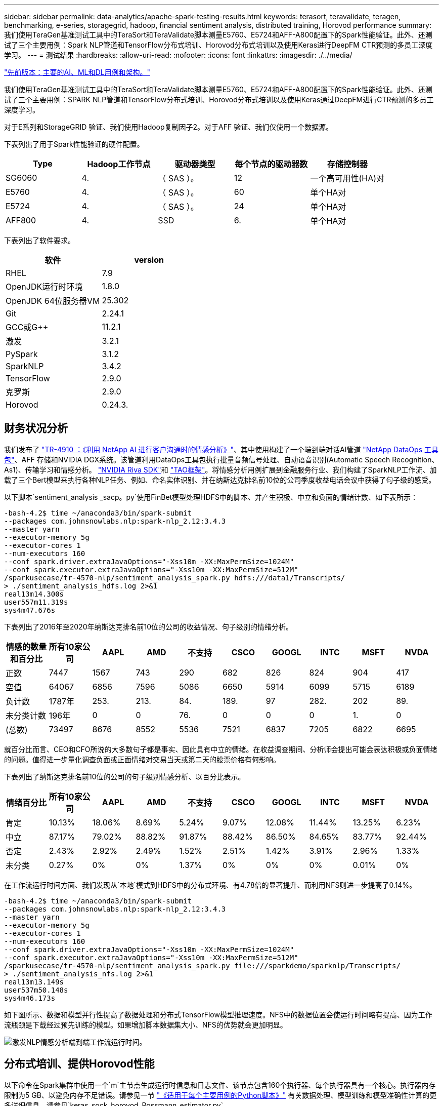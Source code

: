 ---
sidebar: sidebar 
permalink: data-analytics/apache-spark-testing-results.html 
keywords: terasort, teravalidate, teragen, benchmarking, e-series, storagegrid, hadoop, financial sentiment analysis, distributed training, Horovod performance 
summary: 我们使用TeraGen基准测试工具中的TeraSort和TeraValidate脚本测量E5760、E5724和AFF-A800配置下的Spark性能验证。此外、还测试了三个主要用例：Spark NLP管道和TensorFlow分布式培训、Horovod分布式培训以及使用Keras进行DeepFM CTR预测的多员工深度学习。 
---
= 测试结果
:hardbreaks:
:allow-uri-read: 
:nofooter: 
:icons: font
:linkattrs: 
:imagesdir: ./../media/


link:apache-spark-major-ai,-ml,-and-dl-use-cases-and-architectures.html["先前版本：主要的AI、ML和DL用例和架构。"]

我们使用TeraGen基准测试工具中的TeraSort和TeraValidate脚本测量E5760、E5724和AFF-A800配置下的Spark性能验证。此外、还测试了三个主要用例：SPARK NLP管道和TensorFlow分布式培训、Horovod分布式培训以及使用Keras通过DeepFM进行CTR预测的多员工深度学习。

对于E系列和StorageGRID 验证、我们使用Hadoop复制因子2。对于AFF 验证、我们仅使用一个数据源。

下表列出了用于Spark性能验证的硬件配置。

|===
| Type | Hadoop工作节点 | 驱动器类型 | 每个节点的驱动器数 | 存储控制器 


| SG6060 | 4. | （ SAS ）。 | 12 | 一个高可用性(HA)对 


| E5760 | 4. | （ SAS ）。 | 60 | 单个HA对 


| E5724 | 4. | （ SAS ）。 | 24 | 单个HA对 


| AFF800 | 4. | SSD | 6. | 单个HA对 
|===
下表列出了软件要求。

|===
| 软件 | version 


| RHEL | 7.9 


| OpenJDK运行时环境 | 1.8.0 


| OpenJDK 64位服务器VM | 25.302 


| Git | 2.24.1 


| GCC或G++ | 11.2.1 


| 激发 | 3.2.1 


| PySpark | 3.1.2 


| SparkNLP | 3.4.2 


| TensorFlow | 2.9.0 


| 克罗斯 | 2.9.0 


| Horovod | 0.24.3. 
|===


== 财务状况分析

我们发布了 https://docs.netapp.com/us-en/netapp-solutions/ai/ai-sent-support-center-analytics.html["TR-4910 ：《利用 NetApp AI 进行客户沟通时的情感分析》"^]、其中使用构建了一个端到端对话AI管道 https://github.com/NetApp/netapp-dataops-toolkit["NetApp DataOps 工具包"^]、AFF 存储和NVIDIA DGX系统。该管道利用DataOps工具包执行批量音频信号处理、自动语音识别(Automatic Speech Recognition、As1)、传输学习和情感分析。 https://developer.nvidia.com/riva["NVIDIA Riva SDK"^]和 https://developer.nvidia.com/tao["TAO框架"^]。将情感分析用例扩展到金融服务行业、我们构建了SparkNLP工作流、加载了三个Bert模型来执行各种NLP任务、例如、命名实体识别、并在纳斯达克排名前10位的公司季度收益电话会议中获得了句子级的感受。

以下脚本`sentiment_analysis _sacp。py`使用FinBet模型处理HDFS中的脚本、并产生积极、中立和负面的情绪计数、如下表所示：

....
-bash-4.2$ time ~/anaconda3/bin/spark-submit
--packages com.johnsnowlabs.nlp:spark-nlp_2.12:3.4.3
--master yarn
--executor-memory 5g
--executor-cores 1
--num-executors 160
--conf spark.driver.extraJavaOptions="-Xss10m -XX:MaxPermSize=1024M"
--conf spark.executor.extraJavaOptions="-Xss10m -XX:MaxPermSize=512M"
/sparkusecase/tr-4570-nlp/sentiment_analysis_spark.py hdfs:///data1/Transcripts/
> ./sentiment_analysis_hdfs.log 2>&1
real13m14.300s
user557m11.319s
sys4m47.676s
....
下表列出了2016年至2020年纳斯达克排名前10位的公司的收益情况、句子级别的情绪分析。

|===
| 情感的数量和百分比 | 所有10家公司 | AAPL | AMD | 不支持 | CSCO | GOOGL | INTC | MSFT | NVDA 


| 正数 | 7447 | 1567 | 743 | 290 | 682 | 826 | 824 | 904 | 417 


| 空值 | 64067 | 6856 | 7596 | 5086 | 6650 | 5914 | 6099 | 5715 | 6189 


| 负计数 | 1787年 | 253. | 213. | 84. | 189. | 97 | 282. | 202 | 89. 


| 未分类计数 | 196年 | 0 | 0 | 76. | 0 | 0 | 0 | 1. | 0 


| (总数) | 73497 | 8676 | 8552 | 5536 | 7521 | 6837 | 7205 | 6822 | 6695 
|===
就百分比而言、CEO和CFO所说的大多数句子都是事实、因此具有中立的情绪。在收益调查期间、分析师会提出可能会表达积极或负面情绪的问题。值得进一步量化调查负面或正面情绪对交易当天或第二天的股票价格有何影响。

下表列出了纳斯达克排名前10位的公司的句子级别情感分析、以百分比表示。

|===
| 情绪百分比 | 所有10家公司 | AAPL | AMD | 不支持 | CSCO | GOOGL | INTC | MSFT | NVDA 


| 肯定  a| 
10.13%
| 18.06% | 8.69% | 5.24% | 9.07% | 12.08% | 11.44% | 13.25% | 6.23% 


| 中立 | 87.17% | 79.02% | 88.82% | 91.87% | 88.42% | 86.50% | 84.65% | 83.77% | 92.44% 


| 否定 | 2.43% | 2.92% | 2.49% | 1.52% | 2.51% | 1.42% | 3.91% | 2.96% | 1.33% 


| 未分类 | 0.27% | 0% | 0% | 1.37% | 0% | 0% | 0% | 0.01% | 0% 
|===
在工作流运行时间方面、我们发现从`本地`模式到HDFS中的分布式环境、有4.78倍的显著提升、而利用NFS则进一步提高了0.14%。

....
-bash-4.2$ time ~/anaconda3/bin/spark-submit
--packages com.johnsnowlabs.nlp:spark-nlp_2.12:3.4.3
--master yarn
--executor-memory 5g
--executor-cores 1
--num-executors 160
--conf spark.driver.extraJavaOptions="-Xss10m -XX:MaxPermSize=1024M"
--conf spark.executor.extraJavaOptions="-Xss10m -XX:MaxPermSize=512M"
/sparkusecase/tr-4570-nlp/sentiment_analysis_spark.py file:///sparkdemo/sparknlp/Transcripts/
> ./sentiment_analysis_nfs.log 2>&1
real13m13.149s
user537m50.148s
sys4m46.173s
....
如下图所示、数据和模型并行性提高了数据处理和分布式TensorFlow模型推理速度。NFS中的数据位置会使运行时间略有提高、因为工作流瓶颈是下载经过预先训练的模型。如果增加脚本数据集大小、NFS的优势就会更加明显。

image:apache-spark-image11.png["激发NLP情感分析端到端工作流运行时间。"]



== 分布式培训、提供Horovod性能

以下命令在Spark集群中使用一个`m`主节点生成运行时信息和日志文件、该节点包含160个执行器、每个执行器具有一个核心。执行器内存限制为5 GB、以避免内存不足错误。请参见一节 link:apache-spark-python-scripts-for-each-major-use-case.html["《适用于每个主要用例的Python脚本》"] 有关数据处理、模型训练和模型准确性计算的更多详细信息、请参见`keras_sock_horovod_Rossmann_estimator.py`。

....
(base) [root@n138 horovod]# time spark-submit
--master local
--executor-memory 5g
--executor-cores 1
--num-executors 160
/sparkusecase/horovod/keras_spark_horovod_rossmann_estimator.py
--epochs 10
--data-dir file:///sparkusecase/horovod
--local-submission-csv /tmp/submission_0.csv
--local-checkpoint-file /tmp/checkpoint/
> /tmp/keras_spark_horovod_rossmann_estimator_local. log 2>&1
....
由此产生的运行时间为十个训练时长、如下所示：

....
real43m34.608s
user12m22.057s
sys2m30.127s
....
处理输入数据、训练DNN模型、计算准确性以及生成TensorFlow检查点和CSV文件以获得预测结果需要43分钟以上的时间。我们将培训时间限制为10个、实际上通常设置为100个、以确保模型的准确性。训练时间通常随时间间隔的数量呈线性增长。

接下来、我们会使用集群中的四个工作节点、并在`yarn`模式下使用HDFS中的数据执行同一个脚本：

....
(base) [root@n138 horovod]# time spark-submit
--master yarn
--executor-memory 5g
--executor-cores 1 --num-executors 160 /sparkusecase/horovod/keras_spark_horovod_rossmann_estimator.py
--epochs 10
--data-dir hdfs:///user/hdfs/tr-4570/experiments/horovod
--local-submission-csv /tmp/submission_1.csv
--local-checkpoint-file /tmp/checkpoint/
> /tmp/keras_spark_horovod_rossmann_estimator_yarn.log 2>&1
....
生成的运行时间得到了以下改进：

....
real8m13.728s
user7m48.421s
sys1m26.063s
....
借助Horovod在Spark中的模型和数据并行、我们发现运行时速度比`yarn`和`local`模式加快了5.29倍、并有十个训练时长。下图显示了这一点以及图例`HDFS`和`Local`。如果可以使用GPU、则可以进一步加快底层TensorFlow DNN模型培训的速度。我们计划执行此测试、并在未来的技术报告中公布测试结果。

我们的下一个测试将NFS中的输入数据的运行时间与HDFS进行了比较。AFF A800上的NFS卷已挂载在集群的五个节点(一个主节点、四个员工节点)上的`或sparemdemo/horovod`上。我们运行的命令与先前测试类似、其中`-data-dir`参数现在指向NFS挂载：

....
(base) [root@n138 horovod]# time spark-submit
--master yarn
--executor-memory 5g
--executor-cores 1
--num-executors 160
/sparkusecase/horovod/keras_spark_horovod_rossmann_estimator.py
--epochs 10
--data-dir file:///sparkdemo/horovod
--local-submission-csv /tmp/submission_2.csv
--local-checkpoint-file /tmp/checkpoint/
> /tmp/keras_spark_horovod_rossmann_estimator_nfs.log 2>&1
....
使用NFS生成的运行时如下：

....
real 5m46.229s
user 5m35.693s
sys  1m5.615s
....
此外、还实现了1.43倍的加速、如下图所示。因此、在将NetApp全闪存存储连接到集群后、客户可以享受到Horovod Spark工作流快速数据传输和分发的优势、与在单个节点上运行相比、速度加快了7.55倍。

image:apache-spark-image12.png["Horovod Spark Workflow Runtime。"]



== 深度学习模型、用于控制器预测性能

对于旨在最大程度地提高CTR的推荐系统、您必须了解用户行为背后的复杂功能交互、这些交互可以从低顺序到高顺序进行数学计算。低顺序和高顺序功能交互对于良好的深度学习模型来说都同样重要、而不是相互影响。深度Factorization Machine (DeepFM)是一种基于面化机器的神经网络、它将面化机器结合在一起、在一个新的神经网络架构中提供建议、并进行深度学习以进行功能学习。

虽然传统的面化机可以模拟成对的功能交互、将其作为功能之间潜在向量的内在产品、并可从理论上捕获高阶信息、但实际上、由于计算和存储复杂性较高、机器学习实践者通常只使用二级功能交互。Google等深度神经网络变体 https://arxiv.org/abs/1606.07792["宽和高；深模型"^] 另一方面、通过将线性宽模型和深度模型相结合、可以在混合网络结构中学习复杂的功能交互。

此宽深模型有两个输入、一个用于底层宽模型、另一个用于深度、后者的后半部分仍需要专家级的功能工程、因此、技术在其他领域的推广程度较低。与宽深模型不同、DeepFM可以高效地进行原始功能培训、而无需任何功能工程、因为其宽部分和深部分共享相同的输入和嵌入向量。

首先、我们使用部分中的`run_section_criteo_spark.py`将Criteo `trint.txt`(11GB)文件处理为CSV文件` ctrt_trint.csv`、该文件存储在NFS挂载中`/sparemodem/tr-4570-data` link:apache-spark-python-scripts-for-each-major-use-case.html["《适用于每个主要用例的Python脚本》。"] 在此脚本中、函数`process_input_file`会执行多种字符串方法来删除选项卡并插入`‘、'`作为分隔符、并将`‘\n '`作为换行符。请注意、您只需处理原始的`Train .txt`一次、即可将代码块显示为注释。

对于以下不同DL型号的测试、我们使用`ct_Train.csv`作为输入文件。在后续测试运行中、输入的CSV文件会读取到Spark DataFrame中、其架构包含`‘label '`、整型密集型功能`['I1'、'Ies'、'I3'、…、'I13']`、 和稀疏功能`、'c1"、'c2'、'cc3、…、'c26']`。以下`spart-Submit`命令将获取输入CSV、将DeepFM模型分成20%进行交叉验证、并在经过十次训练后选择最佳模型来计算测试集的预测准确性：

....
(base) [root@n138 ~]# time spark-submit --master yarn --executor-memory 5g --executor-cores 1 --num-executors 160 /sparkusecase/DeepCTR/examples/run_classification_criteo_spark.py --data-dir file:///sparkdemo/tr-4570-data > /tmp/run_classification_criteo_spark_local.log 2>&1
....
请注意、由于数据文件`CT_Train.csv`超过11 GB、因此您必须设置一个足够的`spara.driver.maxResult Size`、使其大于数据集大小、以避免出现错误。

....
 spark = SparkSession.builder \
    .master("yarn") \
    .appName("deep_ctr_classification") \
    .config("spark.jars.packages", "io.github.ravwojdyla:spark-schema-utils_2.12:0.1.0") \
    .config("spark.executor.cores", "1") \
    .config('spark.executor.memory', '5gb') \
    .config('spark.executor.memoryOverhead', '1500') \
    .config('spark.driver.memoryOverhead', '1500') \
    .config("spark.sql.shuffle.partitions", "480") \
    .config("spark.sql.execution.arrow.enabled", "true") \
    .config("spark.driver.maxResultSize", "50gb") \
    .getOrCreate()
....
在上述`SparkSession.Builder`配置中、我们还启用了 https://arrow.apache.org/["Apache Arrow"^]、使用`D .parctoandas ()`方法将Spark DataFrame转换为熊猫DataFrame。

....
22/06/17 15:56:21 INFO scheduler.DAGScheduler: Job 2 finished: toPandas at /sparkusecase/DeepCTR/examples/run_classification_criteo_spark.py:96, took 627.126487 s
Obtained Spark DF and transformed to Pandas DF using Arrow.
....
随机拆分后、训练数据集中的行数超过36M、而测试集中的样本数则超过9M：

....
Training dataset size =  36672493
Testing dataset size =  9168124
....
由于本技术报告重点介绍CPU测试而不使用任何GPU、因此、您必须使用适当的编译器标志构建TensorFlow。此步骤可避免调用任何GPU加速库、并充分利用TensorFlow的高级矢量扩展(Advanced Vector Extension、AVX)和AVX2指令。这些功能专为线性代数计算而设计、例如矢量化添加、前馈或后传播DNN训练中的矩阵乘法。使用256位浮点(FP)注册的AVX2可提供融合乘法添加(FMA)指令、非常适合整数代码和数据类型、从而实现高达2倍的加速。对于FP代码和数据类型、与AVX相比、AVX2实现了8%的加速。

....
2022-06-18 07:19:20.101478: I tensorflow/core/platform/cpu_feature_guard.cc:151] This TensorFlow binary is optimized with oneAPI Deep Neural Network Library (oneDNN) to use the following CPU instructions in performance-critical operations:  AVX2 FMA
To enable them in other operations, rebuild TensorFlow with the appropriate compiler flags.
....
要从源构建TensorFlow、NetApp建议使用 https://bazel.build/["市场"^]。对于我们的环境、我们会在shell提示符处执行以下命令来安装`dnF`、`dnf-plugins`和azel。

....
yum install dnf
dnf install 'dnf-command(copr)'
dnf copr enable vbatts/bazel
dnf install bazel5
....
要在构建过程中使用C+17功能、必须启用GCC 5或更高版本、此功能由RHEL和软件收集库(Software Collections Library、SCL)提供。以下命令可在RHEL 7.9集群上安装`devtoolset`和GCC 11.2.1：

....
subscription-manager repos --enable rhel-server-rhscl-7-rpms
yum install devtoolset-11-toolchain
yum install devtoolset-11-gcc-c++
yum update
scl enable devtoolset-11 bash
. /opt/rh/devtoolset-11/enable
....
请注意、最后两个命令会启用`devtoolset-11`、它会使用`/opt/rg/devtoolset-11/root/usr/bin/gcc`(GCC 11.2.1)。此外、请确保您的`git`版本高于1.8.3 (RHEL 7.9随附此版本)。请参见此部分 https://travis.media/how-to-upgrade-git-on-rhel7-and-centos7/["文章"^] 用于将`git`更新到2.24.1。

我们假定您已克隆最新的TensorFlow主报告。然后、使用`workspace`文件创建`workspace`目录、以便使用AVX、AVX2和FMA从源构建TensorFlow。运行`configure`文件并指定正确的Python二进制位置。 https://developer.nvidia.com/cuda-toolkit["CUDA"^] 已在测试中禁用、因为我们未使用GPU。将根据您的设置生成`.bazelrc`文件。此外、我们还编辑了该文件并设置`build -def=no_hdfs_support=false`以启用HDFS支持。请参见一节中的`.bazelrc` link:apache-spark-python-scripts-for-each-major-use-case.html["《针对每个主要用例的Python脚本》、"] 有关设置和标志的完整列表。

....
./configure
bazel build -c opt --copt=-mavx --copt=-mavx2 --copt=-mfma --copt=-mfpmath=both -k //tensorflow/tools/pip_package:build_pip_package
....
使用正确的标志构建TensorFlow后、运行以下脚本以处理Criteo显示广告数据集、训练DeepFM模型、并根据预测分数计算接收器运行特征曲线(ROC AUC)下的区域。

....
(base) [root@n138 examples]# ~/anaconda3/bin/spark-submit
--master yarn
--executor-memory 15g
--executor-cores 1
--num-executors 160
/sparkusecase/DeepCTR/examples/run_classification_criteo_spark.py
--data-dir file:///sparkdemo/tr-4570-data
> . /run_classification_criteo_spark_nfs.log 2>&1
....
经过十次训练后、我们在测试数据集中获得了AUC分数：

....
Epoch 1/10
125/125 - 7s - loss: 0.4976 - binary_crossentropy: 0.4974 - val_loss: 0.4629 - val_binary_crossentropy: 0.4624
Epoch 2/10
125/125 - 1s - loss: 0.3281 - binary_crossentropy: 0.3271 - val_loss: 0.5146 - val_binary_crossentropy: 0.5130
Epoch 3/10
125/125 - 1s - loss: 0.1948 - binary_crossentropy: 0.1928 - val_loss: 0.6166 - val_binary_crossentropy: 0.6144
Epoch 4/10
125/125 - 1s - loss: 0.1408 - binary_crossentropy: 0.1383 - val_loss: 0.7261 - val_binary_crossentropy: 0.7235
Epoch 5/10
125/125 - 1s - loss: 0.1129 - binary_crossentropy: 0.1102 - val_loss: 0.7961 - val_binary_crossentropy: 0.7934
Epoch 6/10
125/125 - 1s - loss: 0.0949 - binary_crossentropy: 0.0921 - val_loss: 0.9502 - val_binary_crossentropy: 0.9474
Epoch 7/10
125/125 - 1s - loss: 0.0778 - binary_crossentropy: 0.0750 - val_loss: 1.1329 - val_binary_crossentropy: 1.1301
Epoch 8/10
125/125 - 1s - loss: 0.0651 - binary_crossentropy: 0.0622 - val_loss: 1.3794 - val_binary_crossentropy: 1.3766
Epoch 9/10
125/125 - 1s - loss: 0.0555 - binary_crossentropy: 0.0527 - val_loss: 1.6115 - val_binary_crossentropy: 1.6087
Epoch 10/10
125/125 - 1s - loss: 0.0470 - binary_crossentropy: 0.0442 - val_loss: 1.6768 - val_binary_crossentropy: 1.6740
test AUC 0.6337
....
我们采用与先前使用情形类似的方式、将Spark工作流运行时与驻留在不同位置的数据进行了比较。下图比较了Spark工作流运行时的深度学习CTR预测。

image:apache-spark-image13.png["对Spark工作流运行时的深度学习CTR预测进行比较。"]

link:apache-spark-hybrid-cloud-solution.html["接下来：混合云解决方案。"]
